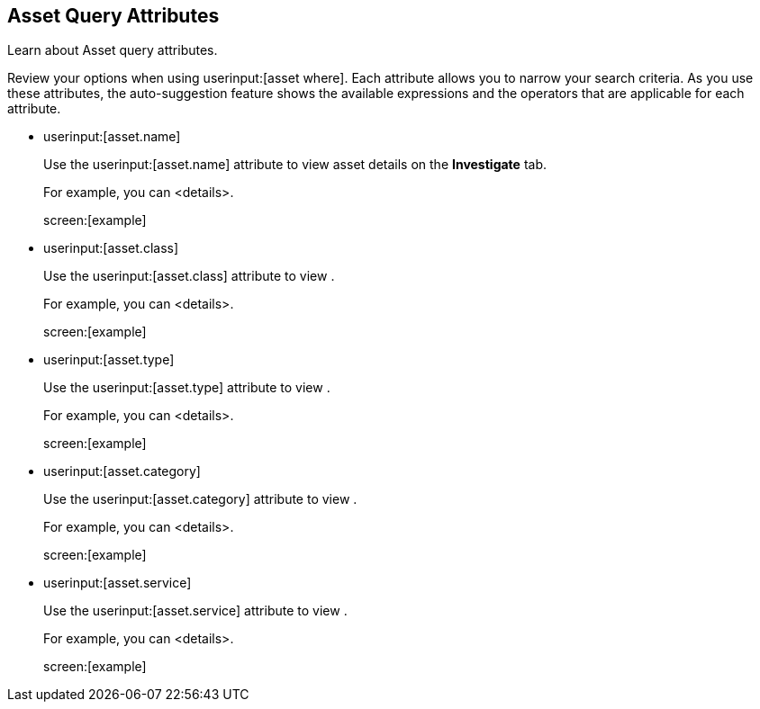 == Asset Query Attributes

Learn about Asset query attributes.

Review your options when using userinput:[asset where]. Each attribute allows you to narrow your search criteria. As you use these attributes, the auto-suggestion feature shows the available expressions and the operators that are applicable for each attribute.

*  userinput:[asset.name] 
+
Use the userinput:[asset.name] attribute to view asset details on the *Investigate* tab.
+
For example, you can <details>.
+
screen:[example]


*  userinput:[asset.class] 
+
Use the userinput:[asset.class] attribute to view .
+
For example, you can <details>.
+
screen:[example]


*  userinput:[asset.type] 
+
Use the userinput:[asset.type] attribute to view .
+
For example, you can <details>.
+
screen:[example]


*  userinput:[asset.category] 
+
Use the userinput:[asset.category] attribute to view .
+
For example, you can <details>.
+
screen:[example]


*  userinput:[asset.service] 
+
Use the userinput:[asset.service] attribute to view .
+
For example, you can <details>.
+
screen:[example]



//- cloud.type
//- cloud.region
//- cloud.service
//- cloud.account
//- cloud.accountgroup